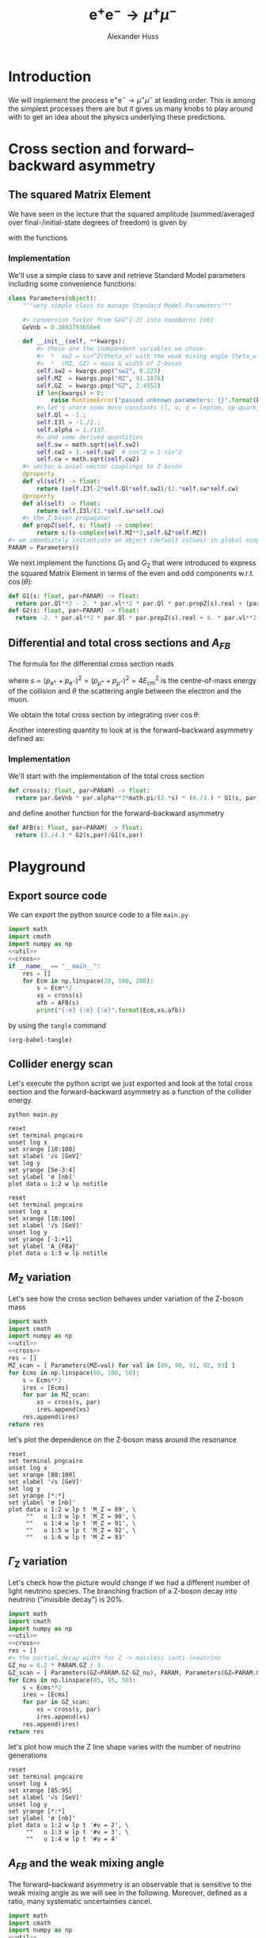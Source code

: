 #+TITLE: $\mathrm{e}^+\mathrm{e}^- \to \mu^+ \mu^-$
#+AUTHOR: Alexander Huss
#+STARTUP: showall
#+EXCLUDE_TAGS: noexport
#+LATEX_HEADER: \usepackage[a4paper]{geometry}
#+LATEX_HEADER: \usepackage{mathtools}


* Introduction
We will implement the process $\mathrm{e}^+\mathrm{e}^- \to \mu^+ \mu^-$ at leading order.
This is among the simplest processes there are but it gives us many knobs to play around with to get an idea about the physics underlying these predictions.

* Cross section and forward--backward asymmetry

** The squared Matrix Element
We have seen in the lecture that the squared amplitude (summed/averaged over final-/initial-state degrees of freedom) is given by
\begin{align}
  \frac{1}{4} \sum_\text{spins}
  \bigl\lvert \mathcal{M}_\gamma + \mathcal{M}_\mathrm{Z} \bigr\rvert^2
  &=
  e^4 \Bigl[ G_1(s)\; (1+\cos^2(\theta)) + G_2(s)\; 2 \cos(\theta) \Bigr]
\end{align}
with the functions
\begin{align*}
  G_1(s) &=
  1
  + 2 v_\mathrm{e} v_\mu \mathrm{Re}\biggl\{\frac{s}{s - M_\mathrm{Z}^2 + \mathrm{i}\Gamma_\mathrm{Z}M_\mathrm{Z}}\biggr\}
  + (v_\mathrm{e}^2 + a_\mathrm{e}^2) (v_\mu^2 + a_\mu^2) \biggl\lvert\frac{s}{s - M_\mathrm{Z}^2 + \mathrm{i}\Gamma_\mathrm{Z}M_\mathrm{Z}}\biggr\rvert^2
  \\
  G_2(s) &=
  0
  + 2 a_\mathrm{e} a_\mu \mathrm{Re}\biggl\{\frac{s}{s - M_\mathrm{Z}^2 + \mathrm{i}\Gamma_\mathrm{Z}M_\mathrm{Z}}\biggr\}
  + 4 v_\mathrm{e} a_\mathrm{e} v_\mu a_\mu \biggl\lvert\frac{s}{s - M_\mathrm{Z}^2 + \mathrm{i}\Gamma_\mathrm{Z}M_\mathrm{Z}}\biggr\rvert^2
\end{align*}

*** Implementation
:PROPERTIES:
:header-args: :noweb-ref util
:END:
We'll use a simple class to save and retrieve Standard Model parameters including some convenience functions:
#+begin_src python
class Parameters(object):
    """very simple class to manage Standard Model Parameters"""

    #> conversion factor from GeV^{-2} into nanobarns [nb]
    GeVnb = 0.3893793656e6

    def __init__(self, **kwargs):
        #> these are the independent variables we chose:
        #>  *  sw2 = sin^2(theta_w) with the weak mixing angle theta_w
        #>  *  (MZ, GZ) = mass & width of Z-boson
        self.sw2 = kwargs.pop("sw2", 0.223)
        self.MZ  = kwargs.pop("MZ", 91.1876)
        self.GZ  = kwargs.pop("GZ", 2.4952)
        if len(kwargs) > 0:
            raise RuntimeError("passed unknown parameters: {}".format(kwargs))
        #> let's store some more constants (l, u, d = lepton, up-quark, down-quark)
        self.Ql = -1.;
        self.I3l = -1./2.;
        self.alpha = 1./137.
        #> and some derived quantities
        self.sw = math.sqrt(self.sw2)
        self.cw2 = 1.-self.sw2  # cos^2 = 1-sin^2
        self.cw = math.sqrt(self.cw2)
    #> vector & axial-vector couplings to Z-boson
    @property
    def vl(self) -> float:
        return (self.I3l-2*self.Ql*self.sw2)/(2.*self.sw*self.cw)
    @property
    def al(self) -> float:
        return self.I3l/(2.*self.sw*self.cw)
    #> the Z-boson propagator
    def propZ(self, s: float) -> complex:
        return s/(s-complex(self.MZ**2,self.GZ*self.MZ))
#> we immediately instantiate an object (default values) in global scope
PARAM = Parameters()
#+end_src
We next implement the functions $G_1$ and $G_2$ that were introduced to express the squared Matrix Element in terms of the even and odd components w.r.t. $\cos(\theta)$:
#+begin_src python
def G1(s: float, par=PARAM) -> float:
  return par.Ql**2 - 2. * par.vl**2 * par.Ql * par.propZ(s).real + (par.vl**2 + par.al**2)**2 * abs(par.propZ(s))**2
def G2(s: float, par=PARAM) -> float:
  return -2. * par.al**2 * par.Ql * par.propZ(s).real + 4. * par.vl**2 * par.al**2 * abs(par.propZ(s))**2
#+end_src

** Differential and total cross sections and $A_{FB}$
The formula for the differential cross section reads
\begin{align}
  \frac{\mathrm{d}\sigma}{\mathrm{d}\cos\theta}
  &=
  \frac{\alpha^2\pi}{2 s} \Bigl[ G_1(s)\; (1+\cos^2(\theta)) + G_2(s)\; 2 \cos(\theta) \Bigr]
  \,,
\end{align}
where $s=(p_{\mathrm{e}^+}+p_{\mathrm{e}^-})^2=(p_{\mu^+}+p_{\mu^-})^2 = 4 E_\mathrm{cm}^2$ is the centre-of-mass energy of the collision and $\theta$ the scattering angle between the electron and the muon.

We obtain the total cross section by integrating over $\cos\theta$:
\begin{align}
  \sigma
  &=
  \int_{-1}^{+1}\mathrm{d}\cos\theta \; \frac{\mathrm{d}\sigma}{\mathrm{d}\cos\theta}
  = \frac{\alpha^2\pi}{2 s} \; \frac{8}{3} \; G_1(s)
  \,.
\end{align}

Another interesting quantity to look at is the forward--backward asymmetry defined as:
\begin{align}
  A_{FB}
  &=
  \frac{1}{\sigma}\;\biggl\{
  \int_{0}^{+1}\mathrm{d}\cos\theta \; \frac{\mathrm{d}\sigma}{\mathrm{d}\cos\theta} -
  \int_{-1}^{0}\mathrm{d}\cos\theta \; \frac{\mathrm{d}\sigma}{\mathrm{d}\cos\theta}
  \biggr\}
  = \frac{3}{4} \; \frac{G_2(s)}{G_1(s)}
  \,.
\end{align}


*** Implementation
:PROPERTIES:
:header-args: :noweb-ref cross
:END:
We'll start with the implementation of the total cross section
#+begin_src python
def cross(s: float, par=PARAM) -> float:
  return par.GeVnb * par.alpha**2*math.pi/(2.*s) * (8./3.) * G1(s, par)
#+end_src
and define another function for the forward--backward asymmetry
#+begin_src python
def AFB(s: float, par=PARAM) -> float:
  return (3./4.) * G2(s,par)/G1(s,par)
#+end_src



* Playground

** Export source code
We can export the python source code to a file =main.py=
#+begin_src python :noweb yes :tangle main.py :shebang "#!/usr/bin/env python"
import math
import cmath
import numpy as np
<<util>>
<<cross>>
if __name__ == "__main__":
    res = []
    for Ecm in np.linspace(20, 100, 200):
        s = Ecm**2
        xs = cross(s)
        afb = AFB(s)
        print("{:e} {:e} {:e}".format(Ecm,xs,afb))
#+end_src
by using the ~tangle~ command
#+begin_src elisp :results silent
(org-babel-tangle)
#+end_src


** Collider energy scan
Let's execute the python script we just exported and look at the total cross section and the forward--backward asymmetry as a function of the collider energy.
#+NAME: E-scan
#+begin_src shell :results output table silent
python main.py
#+end_src

#+begin_src gnuplot :var data=E-scan :file sigma.png
reset
set terminal pngcairo
unset log x
set xrange [10:100]
set xlabel '√s [GeV]'
set log y
set yrange [5e-3:4]
set ylabel 'σ [nb]'
plot data u 1:2 w lp notitle
#+end_src

#+RESULTS:
[[file:sigma.png]]


#+begin_src gnuplot :var data=E-scan :file AFB.png
reset
set terminal pngcairo
unset log x
set xrange [10:100]
set xlabel '√s [GeV]'
unset log y
set yrange [-1:+1]
set ylabel 'A_{FBa}'
plot data u 1:3 w lp notitle
#+end_src

#+RESULTS:
[[file:AFB.png]]


** $M_\mathrm{Z}$ variation
Let's see how the cross section behaves under variation of the Z-boson mass
#+NAME: MZ-var
#+begin_src python :noweb no-export :results silent
import math
import cmath
import numpy as np
<<util>>
<<cross>>
res = []
MZ_scan = [ Parameters(MZ=val) for val in [89, 90, 91, 92, 93] ]
for Ecms in np.linspace(80, 100, 50):
    s = Ecms**2
    ires = [Ecms]
    for par in MZ_scan:
        xs = cross(s, par)
        ires.append(xs)
    res.append(ires)
return res
#+end_src
let's plot the dependence on the Z-boson mass around the resonance
#+begin_src gnuplot :var data=MZ-var :file MZ_var.png
reset
set terminal pngcairo
unset log x
set xrange [80:100]
set xlabel '√s [GeV]'
set log y
set yrange [*:*]
set ylabel 'σ [nb]'
plot data u 1:2 w lp t 'M_Z = 89', \
     ""   u 1:3 w lp t 'M_Z = 90', \
     ""   u 1:4 w lp t 'M_Z = 91', \
     ""   u 1:5 w lp t 'M_Z = 92', \
     ""   u 1:6 w lp t 'M_Z = 93'
#+end_src

#+RESULTS:
[[file:MZ_var.png]]

** $\Gamma_\mathrm{Z}$ variation
Let's check how the picture would change if we had a different number of light neutrino species.
The branching fraction of a Z-boson decay into neutrino ("invisible decay") is 20%.
#+NAME: GZ-var
#+begin_src python :noweb no-export :results silent
import math
import cmath
import numpy as np
<<util>>
<<cross>>
res = []
#> the partial decay width for Z -> massless (anti-)neutrino
GZ_nu = 0.2 * PARAM.GZ / 3.
GZ_scan = [ Parameters(GZ=PARAM.GZ-GZ_nu), PARAM, Parameters(GZ=PARAM.GZ+GZ_nu) ]
for Ecms in np.linspace(85, 95, 50):
    s = Ecms**2
    ires = [Ecms]
    for par in GZ_scan:
        xs = cross(s, par)
        ires.append(xs)
    res.append(ires)
return res
#+end_src
let's plot how much the Z line shape varies with the number of neutrino generations
#+begin_src gnuplot :var data=GZ-var :file GZ_var.png
reset
set terminal pngcairo
unset log x
set xrange [85:95]
set xlabel '√s [GeV]'
unset log y
set yrange [*:*]
set ylabel 'σ [nb]'
plot data u 1:2 w lp t '#ν = 2', \
     ""   u 1:3 w lp t '#ν = 3', \
     ""   u 1:4 w lp t '#ν = 4'
#+end_src

#+RESULTS:
[[file:GZ_var.png]]

** $A_{FB}$ and the weak mixing angle
The forward--backward asymmetry is an observable that is sensitive to the weak mixing angle as we will see in the following.
Moreover, defined as a ratio, many systematic uncertainties cancel.
#+NAME: sw-var
#+begin_src python :noweb no-export :results silent
import math
import cmath
import numpy as np
<<util>>
<<cross>>
res = []
#> the partial decay width for Z -> massless (anti-)neutrino
sw2_step = PARAM.sw2 * 0.1  # 10% variation per step
sw2_scan = [ Parameters(sw2=PARAM.sw2+i*sw2_step) for i in [-3,-2,-1,0,1,2,3] ]
for Ecms in np.linspace(85, 95, 50):
    s = Ecms**2
    ires = [Ecms]
    for par in sw2_scan:
        afb = AFB(s, par)
        ires.append(afb)
    res.append(ires)
return res
#+end_src
let's see how much $A_{FB}$ varies with $\sin^2\theta_w$:
#+begin_src gnuplot :var data=sw-var :file sw_var.png
reset
set terminal pngcairo
unset log x
set xrange [85:95]
set xlabel '√s [GeV]'
unset log y
set yrange [-1:1]
set ylabel 'A_{FB}'
set key top left
plot data u 1:2 w lp t '-30%', \
     ""   u 1:3 w lp t '-20%', \
     ""   u 1:4 w lp t '-10%', \
     ""   u 1:5 w lp t '  0%', \
     ""   u 1:6 w lp t ' 10%', \
     ""   u 1:7 w lp t ' 20%', \
     ""   u 1:8 w lp t ' 30%'
#+end_src

#+RESULTS:
[[file:sw_var.png]]
